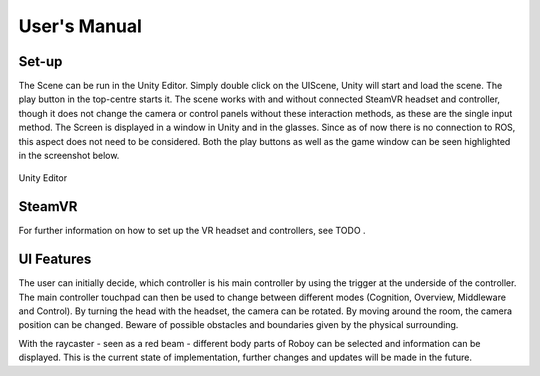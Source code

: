 User's Manual
=============
  
Set-up
------

The Scene can be run in the Unity Editor. Simply double click on the UIScene, Unity will start and load the scene. The play button in the top-centre starts it. The scene works with and without connected SteamVR headset and controller, though it does not change the camera or control panels without these interaction methods, as these are the single input method. The Screen is displayed in a window in Unity and in the glasses. Since as of now there is no connection to ROS, this aspect does not need to be considered. Both the play buttons as well as the game window can be seen highlighted in the screenshot below. 

.. figure:: images/unity_editor.*
    :align: center
    :alt: Image could not be loaded
    
    Unity Editor
    
SteamVR
-------

For further information on how to set up the VR headset and controllers, see TODO .

UI Features
-----------

The user can initially decide, which controller is his main controller by using the trigger at the underside of the controller. The main controller touchpad can then be used to change between different modes (Cognition, Overview, Middleware and Control). By turning the head with the headset, the camera can be rotated. By moving around the room, the camera position can be changed. Beware of possible obstacles and boundaries given by the physical surrounding. 

With the raycaster - seen as a red beam -  different body parts of Roboy can be selected and information can be displayed. This is the current state of implementation, further changes and updates will be made in the future. 